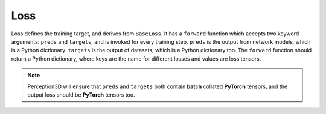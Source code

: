 Loss
====
Loss defines the training target, and derives from ``BaseLoss``. 
It has a ``forward`` function which accepts two keyword arguments: ``preds`` and ``targets``, and is invoked for every training step.
``preds`` is the output from network models, which is a Python dictionary. ``targets`` is the output of datasets, which is a Python dictionary too.
The ``forward`` function should return a Python dictionary, where keys are the name for different losses and values are loss tensors.

.. note::
    Perception3D will ensure that ``preds`` and ``targets`` both contain **batch** collated **PyTorch** tensors, and the output loss should be **PyTorch** tensors too.
